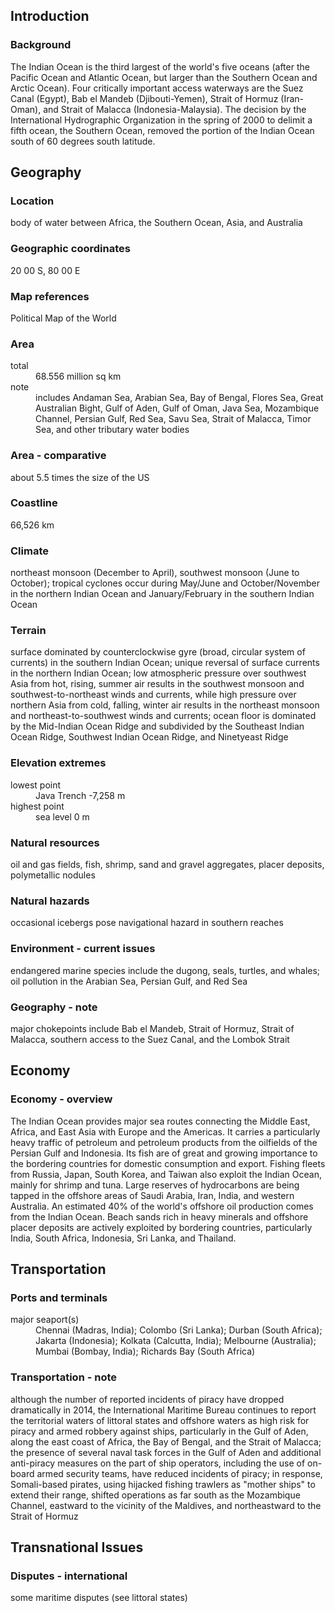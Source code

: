 ** Introduction
*** Background
The Indian Ocean is the third largest of the world's five oceans (after the Pacific Ocean and Atlantic Ocean, but larger than the Southern Ocean and Arctic Ocean). Four critically important access waterways are the Suez Canal (Egypt), Bab el Mandeb (Djibouti-Yemen), Strait of Hormuz (Iran-Oman), and Strait of Malacca (Indonesia-Malaysia). The decision by the International Hydrographic Organization in the spring of 2000 to delimit a fifth ocean, the Southern Ocean, removed the portion of the Indian Ocean south of 60 degrees south latitude.
** Geography
*** Location
body of water between Africa, the Southern Ocean, Asia, and Australia
*** Geographic coordinates
20 00 S, 80 00 E
*** Map references
Political Map of the World
*** Area
- total :: 68.556 million sq km
- note :: includes Andaman Sea, Arabian Sea, Bay of Bengal, Flores Sea, Great Australian Bight, Gulf of Aden, Gulf of Oman, Java Sea, Mozambique Channel, Persian Gulf, Red Sea, Savu Sea, Strait of Malacca, Timor Sea, and other tributary water bodies
*** Area - comparative
about 5.5 times the size of the US
*** Coastline
66,526 km
*** Climate
northeast monsoon (December to April), southwest monsoon (June to October); tropical cyclones occur during May/June and October/November in the northern Indian Ocean and January/February in the southern Indian Ocean
*** Terrain
surface dominated by counterclockwise gyre (broad, circular system of currents) in the southern Indian Ocean; unique reversal of surface currents in the northern Indian Ocean; low atmospheric pressure over southwest Asia from hot, rising, summer air results in the southwest monsoon and southwest-to-northeast winds and currents, while high pressure over northern Asia from cold, falling, winter air results in the northeast monsoon and northeast-to-southwest winds and currents; ocean floor is dominated by the Mid-Indian Ocean Ridge and subdivided by the Southeast Indian Ocean Ridge, Southwest Indian Ocean Ridge, and Ninetyeast Ridge
*** Elevation extremes
- lowest point :: Java Trench -7,258 m
- highest point :: sea level 0 m
*** Natural resources
oil and gas fields, fish, shrimp, sand and gravel aggregates, placer deposits, polymetallic nodules
*** Natural hazards
occasional icebergs pose navigational hazard in southern reaches
*** Environment - current issues
endangered marine species include the dugong, seals, turtles, and whales; oil pollution in the Arabian Sea, Persian Gulf, and Red Sea
*** Geography - note
major chokepoints include Bab el Mandeb, Strait of Hormuz, Strait of Malacca, southern access to the Suez Canal, and the Lombok Strait
** Economy
*** Economy - overview
The Indian Ocean provides major sea routes connecting the Middle East, Africa, and East Asia with Europe and the Americas. It carries a particularly heavy traffic of petroleum and petroleum products from the oilfields of the Persian Gulf and Indonesia. Its fish are of great and growing importance to the bordering countries for domestic consumption and export. Fishing fleets from Russia, Japan, South Korea, and Taiwan also exploit the Indian Ocean, mainly for shrimp and tuna. Large reserves of hydrocarbons are being tapped in the offshore areas of Saudi Arabia, Iran, India, and western Australia. An estimated 40% of the world's offshore oil production comes from the Indian Ocean. Beach sands rich in heavy minerals and offshore placer deposits are actively exploited by bordering countries, particularly India, South Africa, Indonesia, Sri Lanka, and Thailand.
** Transportation
*** Ports and terminals
- major seaport(s) :: Chennai (Madras, India); Colombo (Sri Lanka); Durban (South Africa); Jakarta (Indonesia); Kolkata (Calcutta, India); Melbourne (Australia); Mumbai (Bombay, India); Richards Bay (South Africa)
*** Transportation - note
although the number of reported incidents of piracy have dropped dramatically in 2014, the International Maritime Bureau continues to report the territorial waters of littoral states and offshore waters as high risk for piracy and armed robbery against ships, particularly in the Gulf of Aden, along the east coast of Africa, the Bay of Bengal, and the Strait of Malacca; the presence of several naval task forces in the Gulf of Aden and additional anti-piracy measures on the part of ship operators, including the use of on-board armed security teams, have reduced incidents of piracy; in response, Somali-based pirates, using hijacked fishing trawlers as "mother ships" to extend their range, shifted operations as far south as the Mozambique Channel, eastward to the vicinity of the Maldives, and northeastward to the Strait of Hormuz
** Transnational Issues
*** Disputes - international
some maritime disputes (see littoral states)